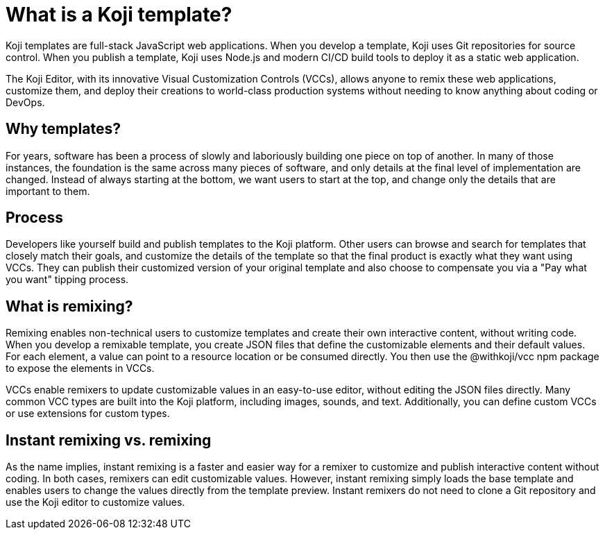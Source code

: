 = What is a Koji template?
:page-slug: templates

Koji templates are full-stack JavaScript web applications.
When you develop a template, Koji uses Git repositories for source control.
When you publish a template, Koji uses Node.js and modern CI/CD build tools to deploy it as a static web application.

The Koji Editor, with its innovative Visual Customization Controls (VCCs), allows anyone to remix these web applications, customize them, and deploy their creations to world-class production systems without needing to know anything about coding or DevOps.

== Why templates?
For years, software has been a process of slowly and laboriously building one piece on top of another.
In many of those instances, the foundation is the same across many pieces of software, and only details at the final level of implementation are changed.
Instead of always starting at the bottom, we want users to start at the top, and change only the details that are important to them.

== Process
Developers like yourself build and publish templates to the Koji platform.
Other users can browse and search for templates that closely match their goals, and customize the details of the template so that the final product is exactly what they want using VCCs.
They can publish their customized version of your original template and also choose to compensate you via a "Pay what you want" tipping process.

== What is remixing?

Remixing enables non-technical users to customize templates and create their own interactive content, without writing code.
When you develop a remixable template, you create JSON files that define the customizable elements and their default values.
For each element, a value can point to a resource location or be consumed directly.
You then use the @withkoji/vcc npm package to expose the elements in VCCs.

VCCs enable remixers to update customizable values in an easy-to-use editor, without editing the JSON files directly.
Many common VCC types are built into the Koji platform, including images, sounds, and text.
Additionally, you can define custom VCCs or use extensions for custom types.

== Instant remixing vs. remixing

As the name implies, instant remixing is a faster and easier way for a remixer to customize and publish interactive content without coding.
In both cases, remixers can edit customizable values.
However, instant remixing simply loads the base template and enables users to change the values directly from the template preview.
Instant remixers do not need to clone a Git repository and use the Koji editor to customize values.

